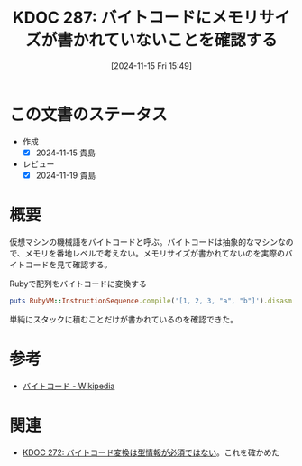 :properties:
:ID: 20241115T154906
:mtime:    20241119011434
:ctime:    20241115154910
:end:
#+title:      KDOC 287: バイトコードにメモリサイズが書かれていないことを確認する
#+date:       [2024-11-15 Fri 15:49]
#+filetags:   :permanent:
#+identifier: 20241115T154906

* この文書のステータス
- 作成
  - [X] 2024-11-15 貴島
- レビュー
  - [X] 2024-11-19 貴島

* 概要

仮想マシンの機械語をバイトコードと呼ぶ。バイトコードは抽象的なマシンなので、メモリを番地レベルで考えない。メモリサイズが書かれてないのを実際のバイトコードを見て確認する。

#+caption: Rubyで配列をバイトコードに変換する
#+begin_src ruby :results output
puts RubyVM::InstructionSequence.compile('[1, 2, 3, "a", "b"]').disasm
#+end_src

#+RESULTS:
#+begin_src
== disasm: #<ISeq:<compiled>@<compiled>:1 (1,0)-(1,19)> (catch: FALSE)
0000 putobject_INT2FIX_1_                                             (   1)[Li]
0001 putobject                              2
0003 putobject                              3
0005 putstring                              "a"
0007 putstring                              "b"
0009 newarray                               5
0011 leave
#+end_src

単純にスタックに積むことだけが書かれているのを確認できた。

* 参考

- [[https://ja.wikipedia.org/wiki/%E3%83%90%E3%82%A4%E3%83%88%E3%82%B3%E3%83%BC%E3%83%89][バイトコード - Wikipedia]]

* 関連
- [[id:20241104T143835][KDOC 272: バイトコード変換は型情報が必須ではない]]。これを確かめた
